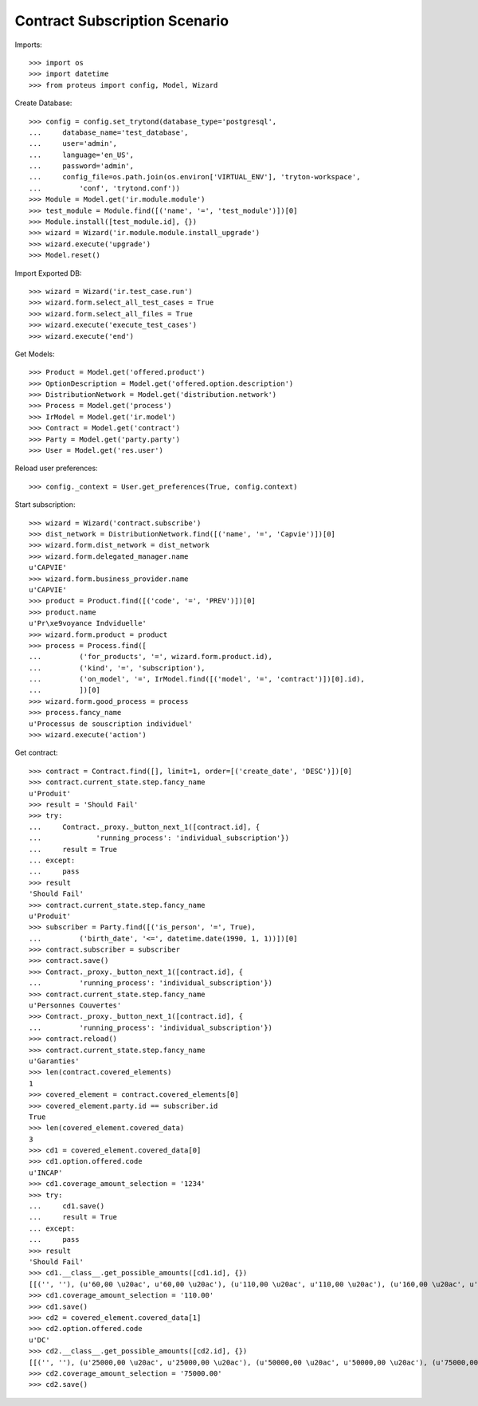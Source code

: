 ===============================
Contract Subscription Scenario
===============================

Imports::

    >>> import os
    >>> import datetime
    >>> from proteus import config, Model, Wizard

Create Database::

    >>> config = config.set_trytond(database_type='postgresql',
    ...     database_name='test_database',
    ...     user='admin',
    ...     language='en_US',
    ...     password='admin',
    ...     config_file=os.path.join(os.environ['VIRTUAL_ENV'], 'tryton-workspace',
    ...         'conf', 'trytond.conf'))
    >>> Module = Model.get('ir.module.module')
    >>> test_module = Module.find([('name', '=', 'test_module')])[0]
    >>> Module.install([test_module.id], {})
    >>> wizard = Wizard('ir.module.module.install_upgrade')
    >>> wizard.execute('upgrade')
    >>> Model.reset()

Import Exported DB::

    >>> wizard = Wizard('ir.test_case.run')
    >>> wizard.form.select_all_test_cases = True
    >>> wizard.form.select_all_files = True
    >>> wizard.execute('execute_test_cases')
    >>> wizard.execute('end')

Get Models::

    >>> Product = Model.get('offered.product')
    >>> OptionDescription = Model.get('offered.option.description')
    >>> DistributionNetwork = Model.get('distribution.network')
    >>> Process = Model.get('process')
    >>> IrModel = Model.get('ir.model')
    >>> Contract = Model.get('contract')
    >>> Party = Model.get('party.party')
    >>> User = Model.get('res.user')

Reload user preferences::

    >>> config._context = User.get_preferences(True, config.context)

Start subscription::

    >>> wizard = Wizard('contract.subscribe')
    >>> dist_network = DistributionNetwork.find([('name', '=', 'Capvie')])[0]
    >>> wizard.form.dist_network = dist_network
    >>> wizard.form.delegated_manager.name
    u'CAPVIE'
    >>> wizard.form.business_provider.name
    u'CAPVIE'
    >>> product = Product.find([('code', '=', 'PREV')])[0]
    >>> product.name
    u'Pr\xe9voyance Indviduelle'
    >>> wizard.form.product = product
    >>> process = Process.find([
    ...         ('for_products', '=', wizard.form.product.id),
    ...         ('kind', '=', 'subscription'),
    ...         ('on_model', '=', IrModel.find([('model', '=', 'contract')])[0].id),
    ...         ])[0]
    >>> wizard.form.good_process = process
    >>> process.fancy_name
    u'Processus de souscription individuel'
    >>> wizard.execute('action')

Get contract::

    >>> contract = Contract.find([], limit=1, order=[('create_date', 'DESC')])[0]
    >>> contract.current_state.step.fancy_name
    u'Produit'
    >>> result = 'Should Fail'
    >>> try:
    ...     Contract._proxy._button_next_1([contract.id], {
    ...             'running_process': 'individual_subscription'})
    ...     result = True
    ... except:
    ...     pass
    >>> result
    'Should Fail'
    >>> contract.current_state.step.fancy_name
    u'Produit'
    >>> subscriber = Party.find([('is_person', '=', True),
    ...         ('birth_date', '<=', datetime.date(1990, 1, 1))])[0]
    >>> contract.subscriber = subscriber
    >>> contract.save()
    >>> Contract._proxy._button_next_1([contract.id], {
    ...         'running_process': 'individual_subscription'})
    >>> contract.current_state.step.fancy_name
    u'Personnes Couvertes'
    >>> Contract._proxy._button_next_1([contract.id], {
    ...         'running_process': 'individual_subscription'})
    >>> contract.reload()
    >>> contract.current_state.step.fancy_name
    u'Garanties'
    >>> len(contract.covered_elements)
    1
    >>> covered_element = contract.covered_elements[0]
    >>> covered_element.party.id == subscriber.id
    True
    >>> len(covered_element.covered_data)
    3
    >>> cd1 = covered_element.covered_data[0]
    >>> cd1.option.offered.code
    u'INCAP'
    >>> cd1.coverage_amount_selection = '1234'
    >>> try:
    ...     cd1.save()
    ...     result = True
    ... except:
    ...     pass
    >>> result
    'Should Fail'
    >>> cd1.__class__.get_possible_amounts([cd1.id], {})
    [[('', ''), (u'60,00 \u20ac', u'60,00 \u20ac'), (u'110,00 \u20ac', u'110,00 \u20ac'), (u'160,00 \u20ac', u'160,00 \u20ac'), (u'210,00 \u20ac', u'210,00 \u20ac')]]
    >>> cd1.coverage_amount_selection = '110.00'
    >>> cd1.save()
    >>> cd2 = covered_element.covered_data[1]
    >>> cd2.option.offered.code
    u'DC'
    >>> cd2.__class__.get_possible_amounts([cd2.id], {})
    [[('', ''), (u'25000,00 \u20ac', u'25000,00 \u20ac'), (u'50000,00 \u20ac', u'50000,00 \u20ac'), (u'75000,00 \u20ac', u'75000,00 \u20ac'), (u'100000,00 \u20ac', u'100000,00 \u20ac')]]
    >>> cd2.coverage_amount_selection = '75000.00'
    >>> cd2.save()
